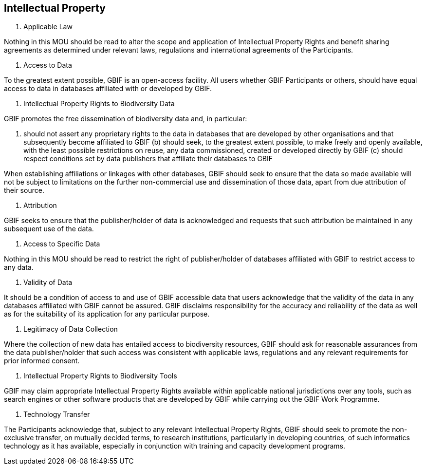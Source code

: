 [[short-id]]
== Intellectual Property

. Applicable Law

Nothing in this MOU should be read to alter the scope and application of Intellectual Property Rights and benefit sharing agreements as determined under relevant laws, regulations and international agreements of the Participants.

. Access to Data

To the greatest extent possible, GBIF is an open-access facility. All users whether GBIF Participants or others, should have equal access to data in databases affiliated with or developed by GBIF.

. Intellectual Property Rights to Biodiversity Data

GBIF promotes the free dissemination of biodiversity data and, in particular:

a. should not assert any proprietary rights to the data in databases that are developed by other organisations and that subsequently become affiliated to GBIF
(b) should seek, to the greatest extent possible, to make freely and openly available, with the least possible restrictions on reuse, any data commissioned, created or developed directly by GBIF
(c) should respect conditions set by data publishers that affiliate their databases to GBIF

When establishing affiliations or linkages with other databases, GBIF should seek to ensure that the data so made available will not be subject to limitations on the further non-commercial use and dissemination of those data, apart from due attribution of their source.

. Attribution

GBIF seeks to ensure that the publisher/holder of data is acknowledged and requests that such attribution be maintained in any subsequent use of the data.

. Access to Specific Data

Nothing in this MOU should be read to restrict the right of publisher/holder of databases affiliated with GBIF to restrict access to any data.

. Validity of Data

It should be a condition of access to and use of GBIF accessible data that users acknowledge that the validity of the data in any databases affiliated with GBIF cannot be assured. GBIF disclaims responsibility for the accuracy and reliability of the data as well as for the suitability of its application for any particular purpose.

. Legitimacy of Data Collection

Where the collection of new data has entailed access to biodiversity resources, GBIF should ask for reasonable assurances from the data publisher/holder that such access was consistent with applicable laws, regulations and any relevant requirements for prior informed consent.

. Intellectual Property Rights to Biodiversity Tools

GBIF may claim appropriate Intellectual Property Rights available within applicable national jurisdictions over any tools, such as search engines or other software products that are developed by GBIF while carrying out the GBIF Work Programme.

. Technology Transfer

The Participants acknowledge that, subject to any relevant Intellectual Property Rights, GBIF should seek to promote the non-exclusive transfer, on mutually decided terms, to research institutions, particularly in developing countries, of such informatics technology as it has available, especially in conjunction with training and capacity development programs.
